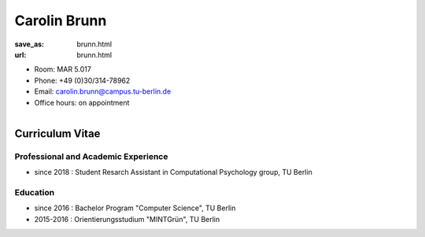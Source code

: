 Carolin Brunn 
***************************


:save_as: brunn.html
:url: brunn.html



.. container:: twocol

   .. container:: leftside

      - Room: MAR 5.017

      - Phone: +49 (0)30/314-78962

      - Email: carolin.brunn@campus.tu-berlin.de

      - Office hours: on appointment
      

   .. container:: rightside

      .. figure:: img/cb_500.png
		 :width: 25%
		 :align: right
		 :alt: Carolin Brunn



 

Curriculum Vitae
-----------------

Professional and Academic Experience
~~~~~~~~~~~~~~~~~~~~~~~~~~~~~~~~~~~~~~~~

- since 2018 : Student Resarch Assistant in Computational Psychology group, TU Berlin


Education
~~~~~~~~~~~~~~~~~~~~

- since 2016  : Bachelor Program "Computer Science", TU Berlin
- 2015-2016	  : Orientierungsstudium "MINTGrün", TU Berlin





